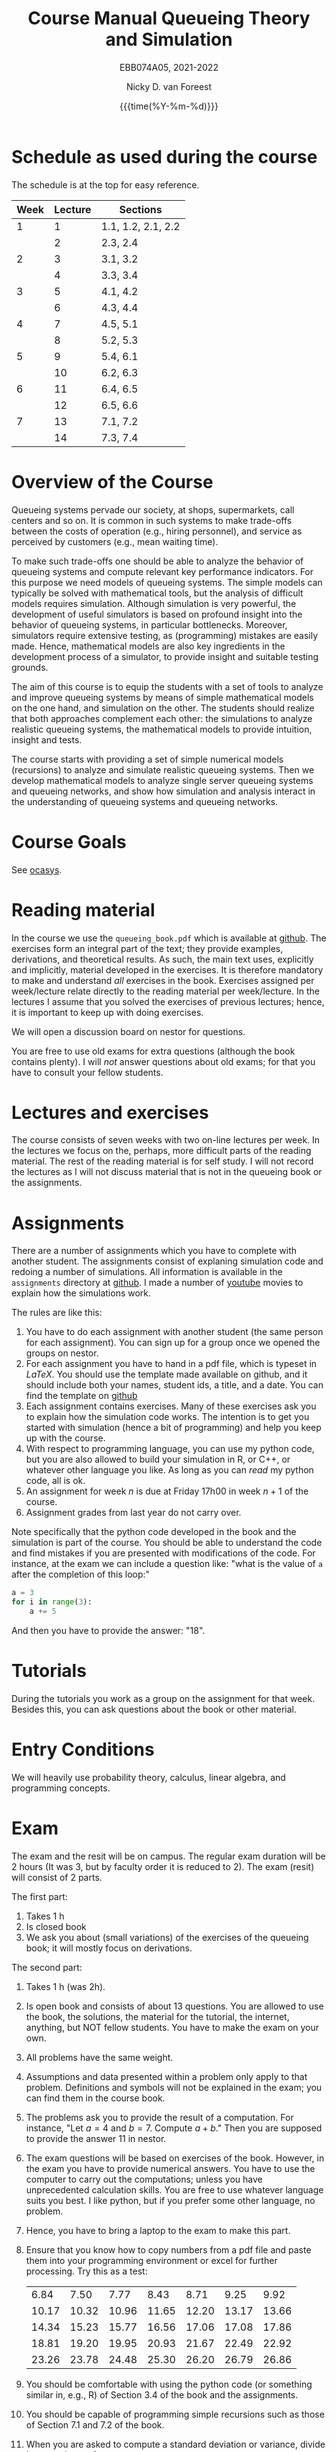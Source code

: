 #+TITLE: Course Manual Queueing Theory and Simulation
#+SUBTITLE: EBB074A05, 2021-2022
#+AUTHOR: Nicky D. van Foreest
#+date: {{{time(%Y-%m-%d)}}}

#+STARTUP: indent
#+STARTUP: showall
#+OPTIONS:  toc:t num:t
#+OPTIONS: H:5

#+LATEX_HEADER: \usepackage{a4wide}
#+LATEX_HEADER: \usepackage[english]{babel}
#+LATEX_HEADER: \usepackage{fourier}
#+LaTeX_HEADER: \usepackage{mathtools,amsthm,amssymb,amsmath}
#+LaTeX_HEADER: \renewcommand{\P}[1]{\,\mathsf{P}\left[#1\right]}
#+LaTeX_HEADER: \newcommand{\E}[1]{\,\mathsf{E}\/\left[#1\right]}
#+LaTeX_HEADER: \newcommand{\V}[1]{\,\mathsf{V}\left[#1\right]}
#+LaTeX_HEADER: \newcommand{\cov}[1]{\,\mathsf{Cov}\left[#1\right]}


* Schedule as used during the course
The schedule is at the top for easy reference.

| Week | Lecture | Sections          |
|------+---------+-------------------|
|    1 |       1 | 1.1, 1.2, 2.1, 2.2 |
|      |       2 | 2.3, 2.4          |
|    2 |       3 | 3.1, 3.2          |
|      |       4 | 3.3, 3.4          |
|    3 |       5 | 4.1, 4.2          |
|      |       6 | 4.3, 4.4          |
|    4 |       7 | 4.5, 5.1          |
|      |       8 | 5.2, 5.3          |
|    5 |       9 | 5.4, 6.1          |
|      |      10 | 6.2, 6.3          |
|    6 |      11 | 6.4, 6.5          |
|      |      12 | 6.5, 6.6          |
|    7 |      13 | 7.1, 7.2          |
|      |      14 | 7.3, 7.4          |

* Overview of the Course

Queueing systems pervade our society, at shops, supermarkets, call
centers and so on. It is common in such systems to make trade-offs
between the costs of operation (e.g., hiring personnel), and service as
perceived by customers (e.g., mean waiting time).

To make such trade-offs one should be able to analyze the behavior of
queueing systems and compute relevant key performance indicators. For
this purpose we need models of queueing systems. The simple models can
typically be solved with mathematical tools, but the analysis of
difficult models requires simulation. Although simulation is very
powerful, the development of useful simulators is based on profound
insight into the behavior of queueing systems, in particular
bottlenecks. Moreover, simulators require extensive testing, as
(programming) mistakes are easily made. Hence, mathematical models are
also key ingredients in the development process of a simulator, to
provide insight and suitable testing grounds.

The aim of this course is to equip the students with a set of tools to
analyze and improve queueing systems by means of simple mathematical
models on the one hand, and simulation on the other. The students should
realize that both approaches complement each other: the simulations to
analyze realistic queueing systems, the mathematical models to provide
intuition, insight and tests.

The course starts with providing a set of simple numerical models
(recursions) to analyze and simulate realistic queueing systems. Then we
develop mathematical models to analyze single server queueing systems
and queueing networks, and show how simulation and analysis interact in
the understanding of queueing systems and queueing networks.

* Course Goals

See [[https://www.rug.nl/ocasys/feb/vak/show?code=EBB074A05][ocasys]].

* Reading material

In the course we use the =queueing_book.pdf= which is available at [[https://github.com/ndvanforeest/queueing_book][github]].
The exercises form an integral part of the text; they provide examples, derivations, and theoretical results.
As such, the main text uses, explicitly and implicitly, material developed in the exercises.
It is therefore mandatory to make and understand /all/ exercises in the book.
Exercises assigned per week/lecture relate directly to the reading material per week/lecture.
In the lectures I assume that you solved the exercises of previous lectures; hence, it is important to keep up with doing exercises.

We will open a discussion board on nestor for questions.

You are free to use old exams for extra questions (although the book contains plenty). I will /not/ answer questions about old exams; for that you have to consult your fellow students.

* Lectures and exercises

The course consists of seven weeks with two on-line lectures per week.  In the lectures we focus on the, perhaps, more difficult parts of the reading material.
The rest of the reading material is for self study. I will not record the lectures as I will not discuss material that is not in the queueing book or the assignments.


* Assignments

There are a number of assignments which you have to complete with another student.
The assignments consist of explaning simulation code and redoing a number of simulations.
All information is available in the ~assignments~ directory at [[https://github.com/ndvanforeest/queueing_book][github]].  I made a number of [[https://www.youtube.com/playlist?list=PL1CE-7HB8brWuLRhET3zskh1YXWKiUIY_][youtube]] movies to explain how the simulations work.

The rules are like this:
1. You have to do each assignment with another student  (the same person for each assignment). You can sign up for a group once we opened the groups on nestor.
2. For each assignment you have to hand in a pdf file, which is typeset in /LaTeX/. You should use the template made available on github, and it should include both your names, student ids, a title, and a date.  You can find the template on [[https://github.com/ndvanforeest/queueing_book][github]]
3. Each assignment contains exercises. Many of these exercises ask you to explain how the simulation code works.  The intention is to get you
   started with simulation (hence a bit of programming) and help you keep up with the course.
4. With respect to programming language, you can use my python code, but you are also allowed to build your
   simulation in R, or C++, or whatever other language you like. As long as you can /read/ my python code, all is ok.
5. An assignment for week $n$ is  due at Friday 17h00 in week $n+1$ of the course.
6. Assignment grades from last year do not carry over.


Note specifically that the python code developed in the book and the simulation is part of the course.
You should be able to understand the code and find mistakes if you are presented with modifications of the code.
For instance, at the exam we can include a question like: "what is the value of =a= after the completion of this loop:"

#+BEGIN_SRC python
    a = 3
    for i in range(3):
        a += 5
#+END_SRC

And then you have to provide the answer: "18".


* Tutorials

During the tutorials you work as a group on the assignment for that week. Besides this, you can ask questions about the book or other material.


* Entry Conditions

We will heavily use probability theory, calculus, linear algebra, and programming concepts.

* Exam

The exam and the resit will be on campus.  The regular exam duration will be 2 hours (It was 3, but by faculty order it is reduced to 2). The exam (resit) will consist of 2 parts.

The first part:
1. Takes 1 h
2. Is closed book
3. We ask you about (small variations) of the exercises of the queueing book; it will mostly focus on derivations.


The second part:
1. Takes 1 h (was 2h).
2. Is open book and consists of about
   13 questions. You are allowed to use the book, the solutions, the
   material for the tutorial, the internet, anything, but NOT fellow
   students. You have to make the exam on your own.
4. All problems have the same weight.
5. Assumptions and data presented within a problem only apply to that
   problem. Definitions and symbols will not be explained in the exam;
   you can find them in the course book.
6. The problems ask you to provide the result of a computation. For
   instance, "Let $a=4$ and $b=7$. Compute $a+b$." Then you are
   supposed to provide the answer $11$ in nestor.
7. The exam questions will be based on exercises of the book. However,
   in the exam you have to provide numerical answers. You have to use
   the computer to carry out the computations; unless you have
   unprecedented calculation skills. You are free to use whatever
   language suits you best. I like python, but if you prefer some other
   language, no problem.
3. Hence, you have to bring a laptop to the exam to make this part.
8. Ensure that you know how to copy numbers from a pdf file and paste
   them into your programming environment or excel for further
   processing. Try this as a test:

   | 6.84    | 7.50    | 7.77    | 8.43    | 8.71    | 9.25    | 9.92    |
   | 10.17   | 10.32   | 10.96   | 11.65   | 12.20   | 13.17   | 13.66   |
   | 14.34   | 15.23   | 15.77   | 16.56   | 17.06   | 17.08   | 17.86   |
   | 18.81   | 19.20   | 19.95   | 20.93   | 21.67   | 22.49   | 22.92   |
   | 23.26   | 23.78   | 24.48   | 25.30   | 26.20   | 26.79   | 26.86   |
9. You should be comfortable with using the python code (or something similar in, e.g., R) of Section 3.4 of the book and the assignments.
10. You should be capable of programming simple recursions such as those of Section 7.1 and 7.2 of the book.
11. When you are asked to compute a standard deviation or variance,
    divide by $n$, not by $n - 1$.
12. If you need to use Sakasegawa's formula, you should assume that the results are exact, rather than approximate.
13. You should provide your answer in the same unit of time as given in the problem.
14. Rouding to 3 significant digits is sufficient.
15. You will not be penalized for small deviations in precision from the
    expected answer. Specifically, suppose your answer is $x$ and ours
    (the correct) is $y$. Whenever $x/y \in [0.95, 1.05]$ we accept your
    answer as correct.
16. The exam is personalized: you have your own set of questions (in a
    random sequence) from a pool of questions and you have to use the
    data as specified in your exam. Your exam will be provided via
    Nestor.
17. You are not allowed to distribute the exam until 1 hour after the
    closing time of the exam, and we rely on your common sense and
    honesty to comply with this rule. To help you resist the temptation
    to share your exam: the questions will be in random sequence, the
    question formulations will be different, e.g., "$a=3, b=4$, what is
    $a+b$?", "$a=3, b= 4$, what is $a\cdot b$?", "What is $a \times b$
    if $a=3, b=6$?", "What is the product of 7 and 8?". In fact, it is
    very easy to find many different ways to formulate the same type of
    question, or formulate questions that are seemingly the same, but
    differ in the details. So, if you plan to cheat, you will most
    surely waste a lot of time just figuring out what precise overlap
    you have with fellow cheaters. And if you don't get the details
    right, your answer will be wrong anyway.
18. After 1 hour after the closing time of the exam on Nestor, you are
    of course allowed to share and discuss your exam.
19. You provide your answers on Nestor in the directory 'Course
    Documents/Exam'. Answers are strictly numerical, so we expect no
    technical problems with this. As long as you have access to Nestor
    (via computer, mobile phone or tablet), you are safe.

** Motivation for this form of exam :noexport:
Let me explain why is the exam the way it is, and why, in particular I just check the numerical outcome and not the intermediate derivations. In fact, there are a number of clear advantages.

1. Econometricians deal with numbers and computers, in particular at pension funds, in insurance, or finance. In these settings, /the numerical work has to be correct/.  When you make computational errors, nobody cares about your Nobel-winner level understanding of topics and great explanations.  The numerical end-results matter,  intermediate results are irrelevant.
2. You have to learn to pay to attention to details, and check your work.  Not checking thoroughly is, simply put, unacceptable. To see why, consider this example: you bring your car to a mechanic to have the tires changed. The mechanic is too lazy to check whether the bolts are tight. As a result, you get an accident, and when you wake up in hospital, your left arm has to be amputated. The anesthesiologist does not see the need to check the type of anesthetic nor the dose you need, so you kidneys are permanently damaged. The surgeon prefers to take a few beers before the operation starts, rather than checking what body part to amputate, so s/he removes your right leg instead of your left arm. The nurses are busy with their phones during the operation, because they find check work sooo boring\ldots Other example, the programs by which your pension is computed over the years is extremely buggy, because the programmer did not like writing tests for the code. As a result, your lose 500 000 Euro on your final pension. I guess you get the point by now. As all people, /you/ find it /unacceptable/ when the mechanic, surgeon, and so on, don't check their work. Well, you should live by the same principle you expect from others.
3. I find it very important that students learn to program, and really use the computer for computational work. As far as I am concerned, students have to learn how to analyze problems in algorithmic steps, implement their ideas in code, and let  computer do the computations in milliseconds. In fact, I find learning to programm  much more important than learning about  queueing theory. Over the years I tried to convince students to start to program, but to no avail. Giving an inducement in the form of an exam seems to work much better.
4. An exam is a test in which you are supposed to show that you can perform well under pressure. When a laywer prepares a case, s/he has to perform under pressure; when a surgeon does an operation, s/he has to perform under pressure; when a car mechanic has to repair a car, s/he work under pressure. If these people say to you they make grave errors because they were under pressure, and as a result their work is below par, do you accept that as an excuse\ldots even if you get an accident as a result?
5. Some students like this way of testing, others don't. If I have written exams,  the ones that like programming don't like that in turn. From a population perspective, always some loose, others gain.
6. Queueing problems become pretty soon very hard, much too hard for an exam. As long as exams are open book, there is actually not that much that I can reasonably ask at an exam. This current format allows me to test that you know what model to use and to implement and compute that correctly.
7. As long as  you can use the internet during the exam, you have access to dropbox, mail and so. There are (many) students that share old exams, and what not, via dropbox or otherwise. Written explainations are so simple to exchange that I don't see much value in checking that.


* Grading

We advise you to go the lectures and the assignments, but there is no obligation.

Assignments will be graded as a 1, 4, 7, 9, or 10. (For a 10 your work needs to be flawless.)
If you don't turn in an assignment, the grade will default to 1. Let $e$ be points for the exam or the resit. Then we compute your final grade $g$ with the code:

<2022-03-09 wo>: Even though the exam duration has been reduced to 2h, the weights of the assignments and the exam/resit will remain the same.

#+begin_src python :results output :exports both
from sigfig import round

tot = 24

def grade(a, e):
    ga = round(sum(a) / len(a), sigfigs=2)
    ge = round(10 * e / tot, sigfigs=2)
    if ge < 5:
        g = max(ge, 1)
    elif ga >= 6:
        g = max(0.75 * ge + 0.25 * ga, ge)
    else:
        g = 0.75 * ge + 0.25 * ga
    final = round(g, sigfigs=1)
    print(f"{a=}, {ga=}, {e=}, {ge=}, {final=}")
    return  final


# some tests
grade(a=[10, 10, 10, 10, 10, 10, 10], e=5)
grade(a=[10, 10, 10, 10, 10, 10, 10], e=12)
grade(a=[10, 10, 10, 10, 10, 10, 10], e=13)
grade(a=[7, 7, 7, 7, 10, 9, 9], e=11)
grade(a=[7, 7, 7, 7, 10, 1, 9], e=12)
grade(a=[4, 4, 4, 4, 4, 1, 1], e=21)
grade(a=[1, 1, 1, 1, 10, 1, 10], e=24)
grade(a=[7, 7, 7, 8, 9, 10, 4], e=24)
grade(a=[7, 7, 7, 7, 7, 7, 7], e=12)
#+end_src

Results of (the) previous year(s) do not carry over to this year. For instance, you have to the assignments again (if you want to obtain an assignment grade higher than 1).


* Contact Info

- dr. N. (Nicky) D. Van Foreest, Duisenberg 666, 050-363 51 78, n.d.van.foreest@rug.nl.
- dr. X. (Stuart) Zhu, 050 36 38960, x.zhu@rug.nl
- J. (Joost) Doornbos, j.doornbos@rug.nl
